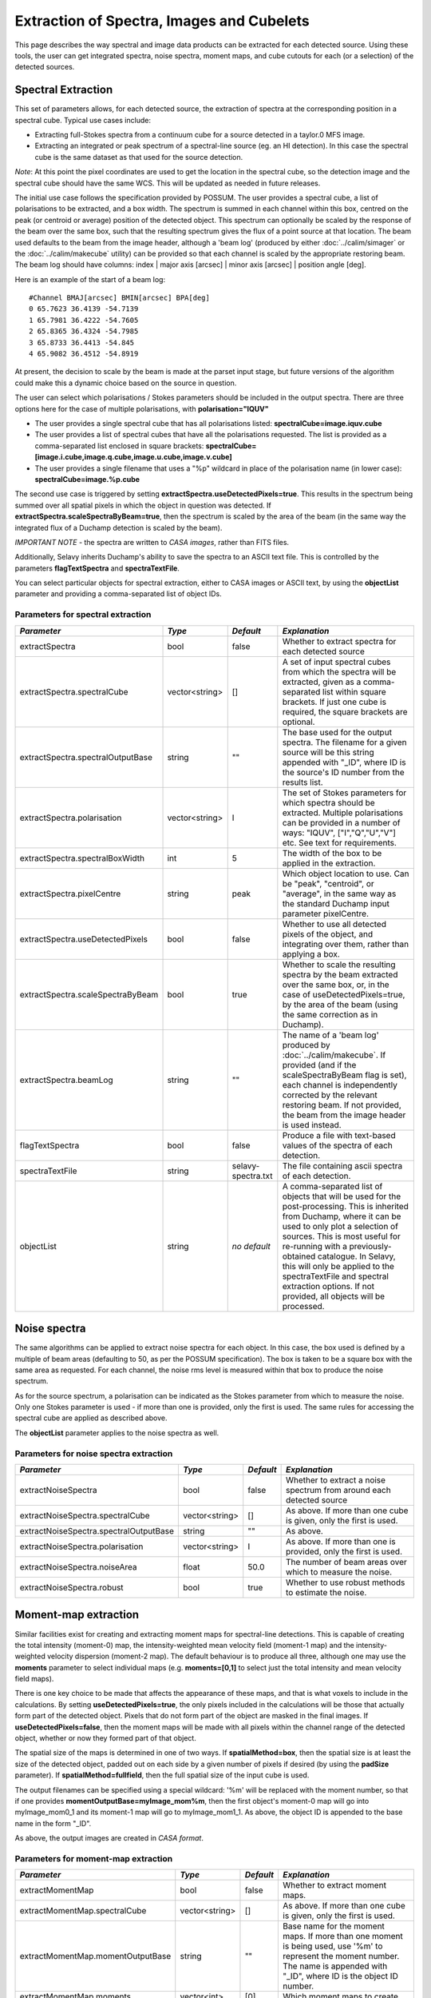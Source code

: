 Extraction of Spectra, Images and Cubelets
==========================================

This page describes the way spectral and image data products can be extracted for each detected source. Using these tools, the user can get integrated spectra, noise spectra, moment maps, and cube cutouts for each (or a selection) of the detected sources.


Spectral Extraction
-------------------

This set of parameters allows, for each detected source, the extraction of spectra at the corresponding position in a spectral cube. Typical use cases include:

* Extracting full-Stokes spectra from a continuum cube for a source detected in a taylor.0 MFS image.
* Extracting an integrated or peak spectrum of a spectral-line source (eg. an HI detection). In this case the spectral cube is the same dataset as that used for the source detection.

*Note*: At this point the pixel coordinates are used to get the location in the spectral cube, so the detection image and the spectral cube should have the same WCS. This will be updated as needed in future releases.

The initial use case follows the specification provided by POSSUM. The user provides a spectral cube, a list of polarisations to be extracted, and a box width. The spectrum is summed in each channel within this box, centred on the peak (or centroid or average) position of the detected object. This spectrum can optionally be scaled by the response of the beam over the same box, such that the resulting spectrum gives the flux of a point source at that location. The beam used defaults to the beam from the image header, although a 'beam log' (produced by either :doc:`../calim/simager` or the :doc:`../calim/makecube` utility) can be provided so that each channel is scaled by the appropriate restoring beam. The beam log should have columns: index | major axis [arcsec] | minor axis [arcsec] | position angle [deg]. 

Here is an example of the start of a beam log:

::

  #Channel BMAJ[arcsec] BMIN[arcsec] BPA[deg]
  0 65.7623 36.4139 -54.7139
  1 65.7981 36.4222 -54.7605
  2 65.8365 36.4324 -54.7985
  3 65.8733 36.4413 -54.845
  4 65.9082 36.4512 -54.8919

At present, the decision to scale by the beam is made at the parset input stage, but future versions of the algorithm could make this a dynamic choice based on the source in question.

The user can select which polarisations / Stokes parameters should be included in the output spectra. There are three options here for the case of multiple polarisations, with **polarisation="IQUV"**

* The user provides a single spectral cube that has all polarisations listed: **spectralCube=image.iquv.cube**
* The user provides a list of spectral cubes that have all the polarisations requested. The list is provided as a comma-separated list enclosed in square brackets: **spectralCube=[image.i.cube,image.q.cube,image.u.cube,image.v.cube]** 
* The user provides a single filename that uses a "%p" wildcard in place of the polarisation name (in lower case): **spectralCube=image.%p.cube**

The second use case is triggered by setting **extractSpectra.useDetectedPixels=true**. This results in the spectrum being summed over all spatial pixels in which the object in question was detected. If **extractSpectra.scaleSpectraByBeam=true**, then the spectrum is scaled by the area of the beam (in the same way the integrated flux of a Duchamp detection is scaled by the beam). 

*IMPORTANT NOTE* - the spectra are written to *CASA images*, rather than FITS files.

Additionally, Selavy inherits Duchamp's ability to save the spectra to an ASCII text file. This is controlled by the parameters **flagTextSpectra** and **spectraTextFile**.

You can select particular objects for spectral extraction, either to CASA images or ASCII text, by using the **objectList** parameter and providing a comma-separated list of object IDs.


Parameters for spectral extraction
~~~~~~~~~~~~~~~~~~~~~~~~~~~~~~~~~~

+----------------------------------+----------------+-------------------+----------------------------------------------------------------------------------------------------+
|*Parameter*                       |*Type*          |*Default*          |*Explanation*                                                                                       |
+==================================+================+===================+====================================================================================================+
|extractSpectra                    |bool            |false              |Whether to extract spectra for each detected source                                                 |
+----------------------------------+----------------+-------------------+----------------------------------------------------------------------------------------------------+
|extractSpectra.spectralCube       |vector<string>  |[]                 |A set of input spectral cubes from which the spectra will be extracted, given as a comma-separated  |
|                                  |                |                   |list within square brackets. If just one cube is required, the square brackets are optional.        |
|                                  |                |                   |                                                                                                    |
+----------------------------------+----------------+-------------------+----------------------------------------------------------------------------------------------------+
|extractSpectra.spectralOutputBase |string          |""                 |The base used for the output spectra. The filename for a given source will be this string appended  |
|                                  |                |                   |with "_ID", where ID is the source's ID number from the results list.                               |
+----------------------------------+----------------+-------------------+----------------------------------------------------------------------------------------------------+
|extractSpectra.polarisation       |vector<string>  |I                  |The set of Stokes parameters for which spectra should be extracted.  Multiple polarisations can be  |
|                                  |                |                   |provided in a number of ways: "IQUV", ["I","Q","U","V"] etc. See text for requirements.             |
+----------------------------------+----------------+-------------------+----------------------------------------------------------------------------------------------------+
|extractSpectra.spectralBoxWidth   |int             |5                  |The width of the box to be applied in the extraction.                                               |
+----------------------------------+----------------+-------------------+----------------------------------------------------------------------------------------------------+
|extractSpectra.pixelCentre        |string          |peak               |Which object location to use. Can be "peak", "centroid", or "average", in the same way as the       |
|                                  |                |                   |standard Duchamp input parameter pixelCentre.                                                       |
+----------------------------------+----------------+-------------------+----------------------------------------------------------------------------------------------------+
|extractSpectra.useDetectedPixels  |bool            |false              |Whether to use all detected pixels of the object, and integrating over them, rather than applying a |
|                                  |                |                   |box.                                                                                                |
+----------------------------------+----------------+-------------------+----------------------------------------------------------------------------------------------------+
|extractSpectra.scaleSpectraByBeam |bool            |true               |Whether to scale the resulting spectra by the beam extracted over the same box, or, in the case of  |
|                                  |                |                   |useDetectedPixels=true, by the area of the beam (using the same correction as in Duchamp).          |
|                                  |                |                   |                                                                                                    |
+----------------------------------+----------------+-------------------+----------------------------------------------------------------------------------------------------+
|extractSpectra.beamLog            |string          |""                 |The name of a 'beam log' produced by :doc:`../calim/makecube`. If provided (and if the              |
|                                  |                |                   |scaleSpectraByBeam flag is set), each channel is independently corrected by the relevant restoring  |
|                                  |                |                   |beam. If not provided, the beam from the image header is used instead.                              |
+----------------------------------+----------------+-------------------+----------------------------------------------------------------------------------------------------+
|flagTextSpectra                   |bool            |false              |Produce a file with text-based values of the spectra of each detection.                             |
+----------------------------------+----------------+-------------------+----------------------------------------------------------------------------------------------------+
|spectraTextFile                   |string          |selavy-spectra.txt |The file containing ascii spectra of each detection.                                                |
+----------------------------------+----------------+-------------------+----------------------------------------------------------------------------------------------------+
|objectList                        |string          |*no default*       |A comma-separated list of objects that will be used for the post-processing. This is inherited from |
|                                  |                |                   |Duchamp, where it can be used to only plot a selection of sources. This is most useful for          |
|                                  |                |                   |re-running with a previously-obtained catalogue.  In Selavy, this will only be applied to the       |
|                                  |                |                   |spectraTextFile and spectral extraction options. If not provided, all objects will be processed.    |
|                                  |                |                   |                                                                                                    |
+----------------------------------+----------------+-------------------+----------------------------------------------------------------------------------------------------+


Noise spectra
-------------

The same algorithms can be applied to extract noise spectra for each object. In this case, the box used is defined by a multiple of beam areas (defaulting to 50, as per the POSSUM specification). The box is taken to be a square box with the same area as requested. For each channel, the noise rms level is measured within that box to produce the noise spectrum.

As for the source spectrum, a polarisation can be indicated as the Stokes parameter from which to measure the noise. Only one Stokes parameter is used - if more than one is provided, only the first is used. The same rules for accessing the spectral cube are applied as described above.

The **objectList** parameter applies to the noise spectra as well.

Parameters for noise spectra extraction
~~~~~~~~~~~~~~~~~~~~~~~~~~~~~~~~~~~~~~~

+---------------------------------------+---------------+------------+---------------------------------------------------+
|*Parameter*                            |*Type*         |*Default*   |*Explanation*                                      |
+=======================================+===============+============+===================================================+
|extractNoiseSpectra                    |bool           |false       |Whether to extract a noise spectrum from around    |
|                                       |               |            |each detected source                               |
+---------------------------------------+---------------+------------+---------------------------------------------------+
|extractNoiseSpectra.spectralCube       |vector<string> |[]          |As above. If more than one cube is given, only the |
|                                       |               |            |first is used.                                     |
+---------------------------------------+---------------+------------+---------------------------------------------------+
|extractNoiseSpectra.spectralOutputBase |string         |""          |As above.                                          |
+---------------------------------------+---------------+------------+---------------------------------------------------+
|extractNoiseSpectra.polarisation       |vector<string> |I           |As above. If more than one is provided, only the   |
|                                       |               |            |first is used.                                     |
+---------------------------------------+---------------+------------+---------------------------------------------------+
|extractNoiseSpectra.noiseArea          |float          |50.0        |The number of beam areas over which to measure the |
|                                       |               |            |noise.                                             |
+---------------------------------------+---------------+------------+---------------------------------------------------+
|extractNoiseSpectra.robust             |bool           |true        |Whether to use robust methods to estimate the      |
|                                       |               |            |noise.                                             |
+---------------------------------------+---------------+------------+---------------------------------------------------+


Moment-map extraction
---------------------

Similar facilities exist for creating and extracting moment maps for spectral-line detections. This is capable of creating the total intensity (moment-0) map, the intensity-weighted mean velocity field (moment-1 map) and the intensity-weighted velocity dispersion (moment-2 map). The default behaviour is to produce all three, although one may use the **moments** parameter to select individual maps (e.g. **moments=[0,1]** to select just the total intensity and mean velocity field maps).

There is one key choice to be made that affects the appearance of these maps, and that is what voxels to include in the calculations. By setting **useDetectedPixels=true**, the only pixels included in the calculations will be those that actually form part of the detected object. Pixels that do not form part of the object are masked in the final images. If **useDetectedPixels=false**, then the moment maps will be made with all pixels within the channel range of the detected object, whether or now they formed part of that object. 

The spatial size of the maps is determined in one of two ways. If **spatialMethod=box**, then the spatial size is at least the size of the detected object, padded out on each side by a given number of pixels if desired (by using the **padSize** parameter). If **spatialMethod=fullfield**, then the full spatial size of the input cube is used.

The output filenames can be specified using a special wildcard: '%m' will be replaced with the moment number, so that if one provides **momentOutputBase=myImage_mom%m**, then the first object's moment-0 map will go into myImage_mom0_1 and its moment-1 map will go to myImage_mom1_1. As above, the object ID is appended to the base name in the form "_ID".

As above, the output images are created in *CASA format*.
 

Parameters for moment-map extraction
~~~~~~~~~~~~~~~~~~~~~~~~~~~~~~~~~~~~

+---------------------------------------+---------------+------------+----------------------------------------------------------------+
|*Parameter*                            |*Type*         |*Default*   |*Explanation*                                                   |
+=======================================+===============+============+================================================================+
|extractMomentMap                       |bool           |false       |Whether to extract moment maps.                                 |       
+---------------------------------------+---------------+------------+----------------------------------------------------------------+
|extractMomentMap.spectralCube          |vector<string> |[]          |As above. If more than one cube is given, only the first is     |       
|                                       |               |            |used.                                                           |
+---------------------------------------+---------------+------------+----------------------------------------------------------------+
|extractMomentMap.momentOutputBase      |string         |""          |Base name for the moment maps. If more than one moment is being |       
|                                       |               |            |used, use '%m' to represent the moment number.  The name is     |
|                                       |               |            |appended with "_ID", where ID is the object ID number.          |       
+---------------------------------------+---------------+------------+----------------------------------------------------------------+       
|extractMomentMap.moments               |vector<int>    |[0]         |Which moment maps to create.                                    |
+---------------------------------------+---------------+------------+----------------------------------------------------------------+
|extractMomentMap.spatialMethod         |string         |box         |Either "box" (cutout is restricted to the immediate vicinity of |
|                                       |               |            |the detection, padded by **padSize**), or "fullfield" (the      |
|                                       |               |            |entire spatial size of the input cube).                         |
+---------------------------------------+---------------+------------+----------------------------------------------------------------+
|extractMomentMap.padSize               |int            |5           |When using **spatialMethod=box**, a border of this many pixels  |
|                                       |               |            |is added to the edges of the image, surrounding the spatial     |
|                                       |               |            |extent of the detection.                                        |
+---------------------------------------+---------------+------------+----------------------------------------------------------------+
|extractMomentMap.useDetectedPixels     |bool           |true        |Whether to just use the detected pixels in calculating the      |
|                                       |               |            |moment maps (**true**) or to use all pixels within the detected |
|                                       |               |            |object's spectral range.                                        |
+---------------------------------------+---------------+------------+----------------------------------------------------------------+


Cubelet extraction
------------------

The final form of data product extraction is to extract 'cubelets' - cutout cubes surrounding the detected object. These have no processing applied to them other than the trimming, and so provide a way of looking at the data directly relevant to the detected object without having to load the entire input image cube.

The cubelet size is taken from the outer dimensions of the detected object, and can be padded by a certain number of pixels in the spatial and spectral directions. To specify the padding amount, use the **padSize** parameter, giving a vector with two elements. The first is the pad size used in the spatial direction, the second is for the spectral direction. If only one value is given it is applied to both directions.

The input data need not be a cube, of course - it is possible to run this on a continuum image and it will work in the same way.

As above, the output cubes are created in *CASA format*.
 
Parameters for cubelet extraction
~~~~~~~~~~~~~~~~~~~~~~~~~~~~~~~~~

+---------------------------------------+---------------+------------+----------------------------------------------------------------+
|*Parameter*                            |*Type*         |*Default*   |*Explanation*                                                   |
+=======================================+===============+============+================================================================+
|extractCubelet                         |bool           |false       |Whether to extract cubelets.                                    |       
+---------------------------------------+---------------+------------+----------------------------------------------------------------+
|extractCubelet.spectralCube            |vector<string> |[]          |As above. If more than one cube is given, only the first is     |       
|                                       |               |            |used.                                                           |
+---------------------------------------+---------------+------------+----------------------------------------------------------------+
|extractCubelet.cubeletOutputBase       |string         |""          |Base name for the cubelet files.                                |       
+---------------------------------------+---------------+------------+----------------------------------------------------------------+       
|extractCubelet.padSize                 |vector<int>    |[5,5]       |Number of pixels to add to the edge of the detection in the     |
|                                       |               |            |spatial and spectral directions respectively. If a single       |
|                                       |               |            |integer is provided, this is applied to both spatial and        |
|                                       |               |            |spectral directions.                                            |
+---------------------------------------+---------------+------------+----------------------------------------------------------------+
